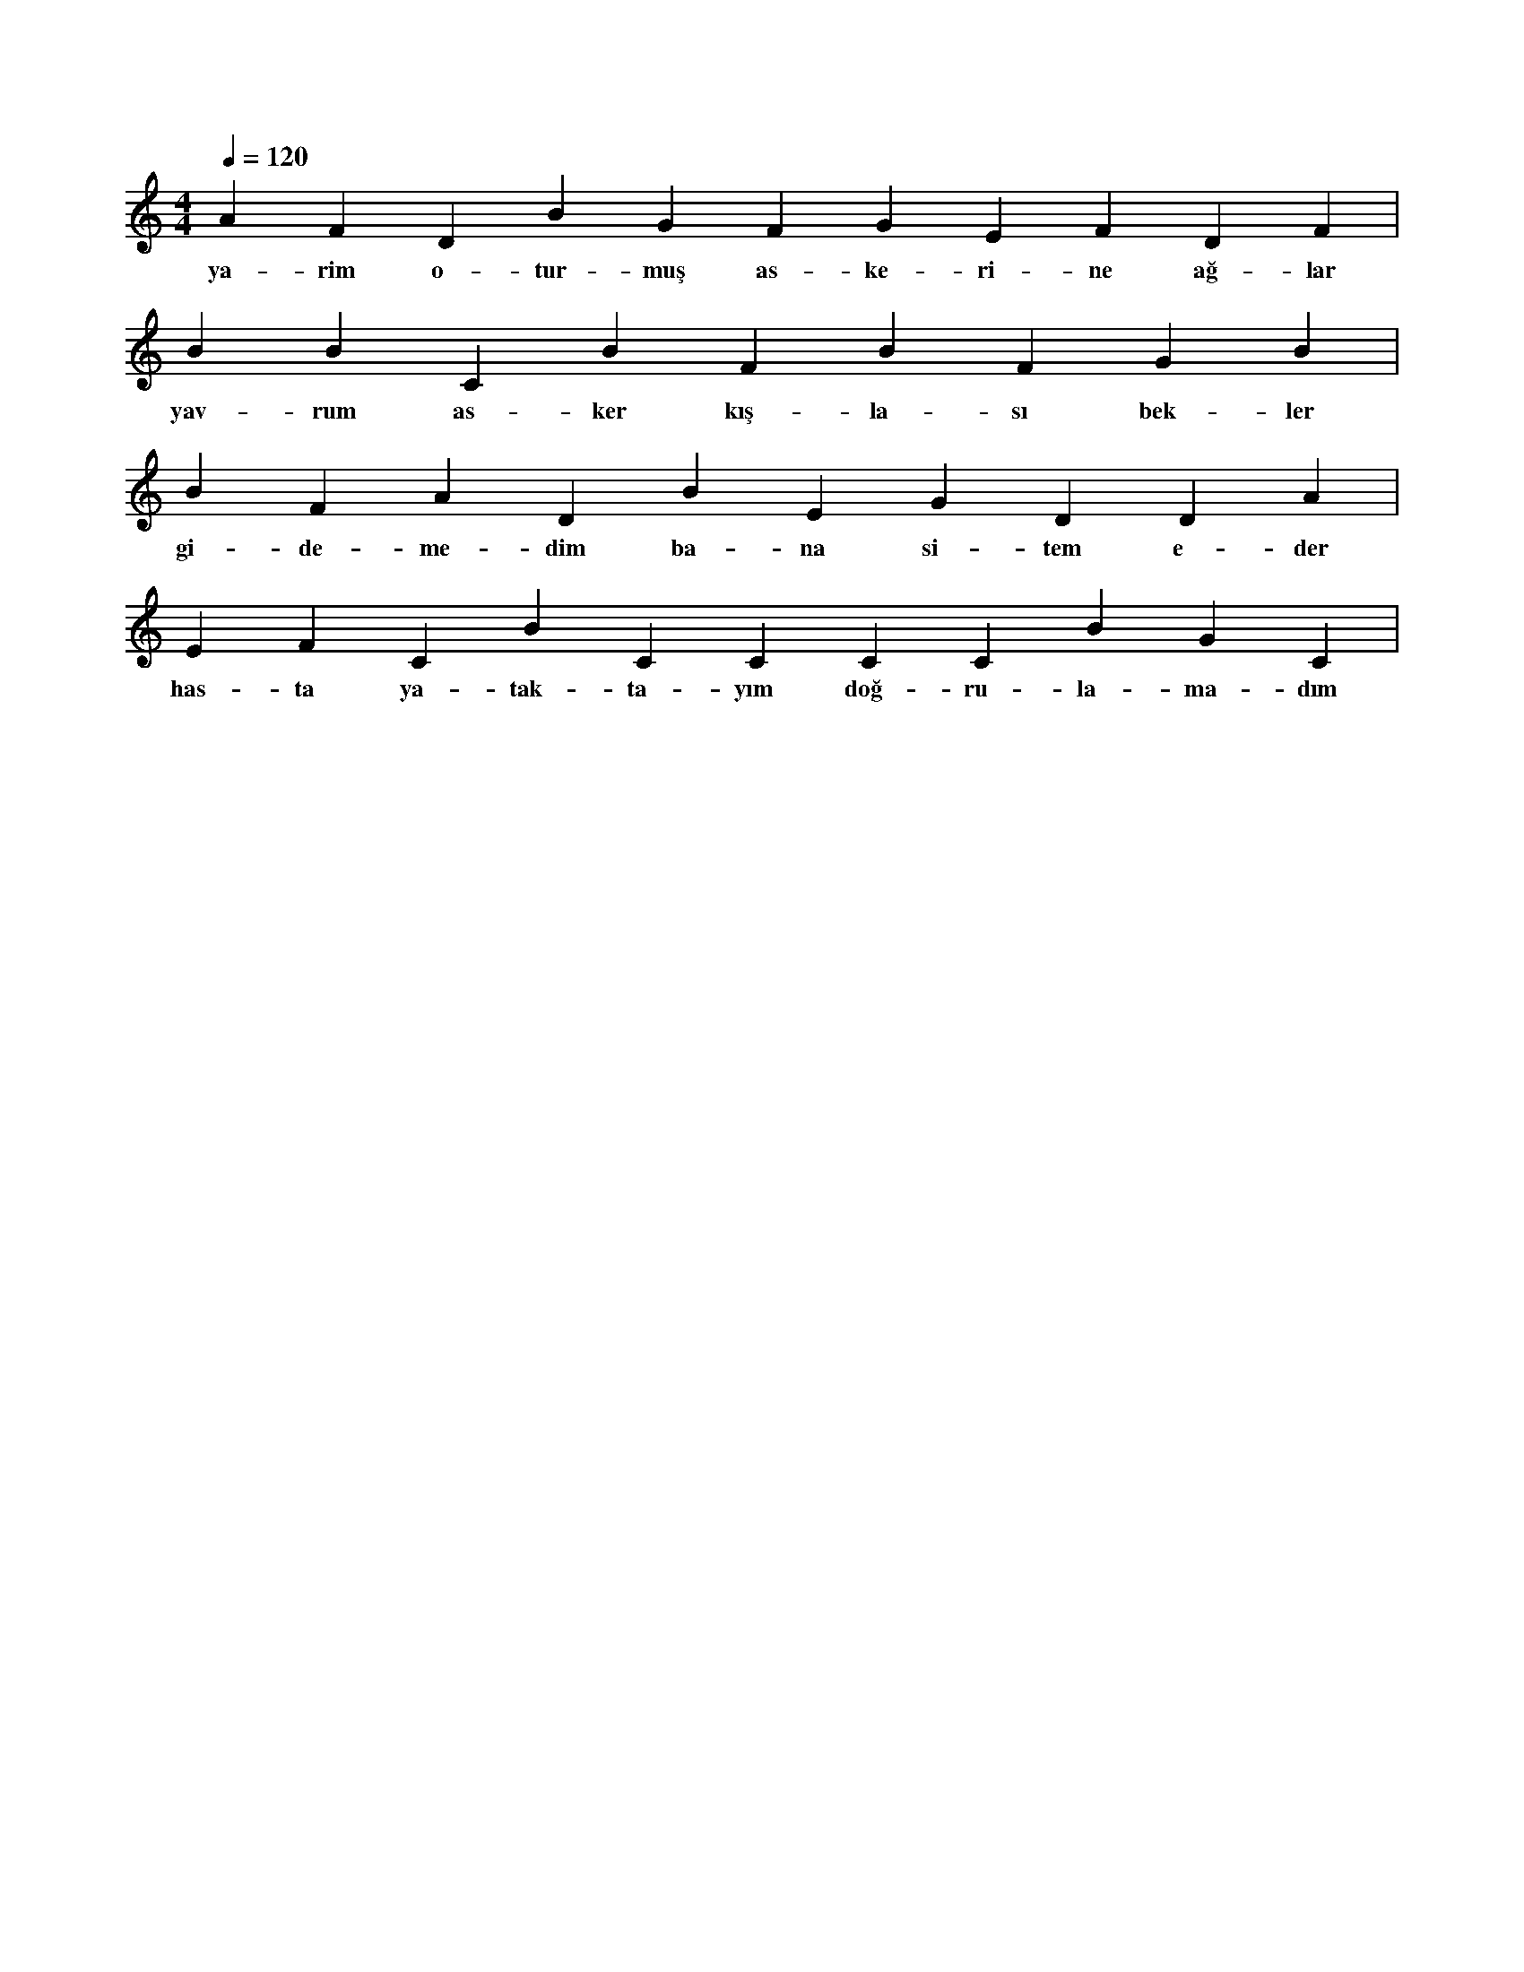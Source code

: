 X:0
M:4/4
L:1/4
Q:120
K:C
V:1
A F D B G F G E F D F |
w:ya-rim o-tur-muş as-ke-ri-ne ağ-lar 
B B C B F B F G B |
w:yav-rum as-ker kış-la-sı bek-ler 
B F A D B E G D D A |
w:gi-de-me-dim ba-na si-tem e-der 
E F C B C C C C B G C |
w:has-ta ya-tak-ta-yım doğ-ru-la-ma-dım 
